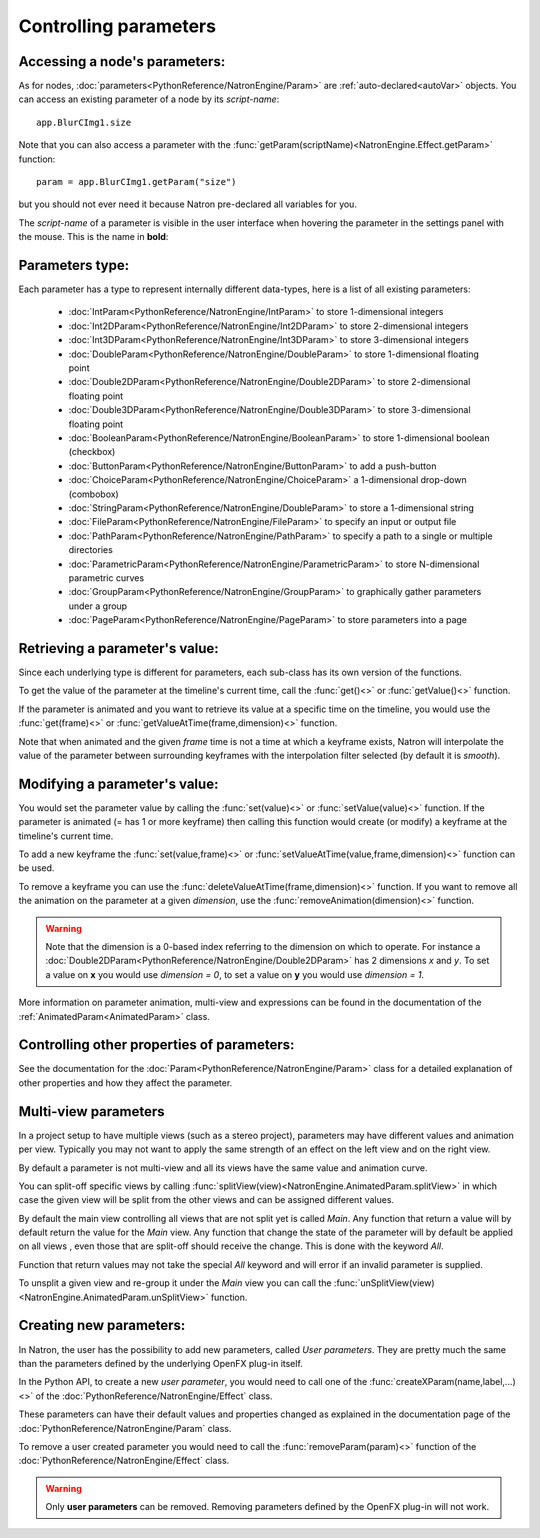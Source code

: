 .. _controlParams:

Controlling parameters
=======================


Accessing a node's parameters:
------------------------------

As for nodes, :doc:`parameters<PythonReference/NatronEngine/Param>` are :ref:`auto-declared<autoVar>` objects.
You can access an existing parameter of a node by its *script-name*::

    app.BlurCImg1.size

Note that you can also access a parameter with the :func:`getParam(scriptName)<NatronEngine.Effect.getParam>` function::

    param = app.BlurCImg1.getParam("size")

but you should not ever need it because Natron pre-declared all variables for you.

The *script-name* of a parameter is visible in the user interface when hovering the parameter
in the settings panel with the mouse. This is the name in **bold**:

.. figure:: paramScriptName.png
    :width: 200px
    :align: center

Parameters type:
----------------

Each parameter has a type to represent internally different data-types, here is a list of
all existing parameters:

    * :doc:`IntParam<PythonReference/NatronEngine/IntParam>` to store 1-dimensional integers

    * :doc:`Int2DParam<PythonReference/NatronEngine/Int2DParam>` to store 2-dimensional integers

    * :doc:`Int3DParam<PythonReference/NatronEngine/Int3DParam>` to store 3-dimensional integers

    * :doc:`DoubleParam<PythonReference/NatronEngine/DoubleParam>` to store 1-dimensional floating point

    * :doc:`Double2DParam<PythonReference/NatronEngine/Double2DParam>` to store 2-dimensional floating point

    * :doc:`Double3DParam<PythonReference/NatronEngine/Double3DParam>` to store 3-dimensional floating point

    * :doc:`BooleanParam<PythonReference/NatronEngine/BooleanParam>` to store 1-dimensional boolean (checkbox)

    * :doc:`ButtonParam<PythonReference/NatronEngine/ButtonParam>` to add a push-button

    * :doc:`ChoiceParam<PythonReference/NatronEngine/ChoiceParam>` a 1-dimensional drop-down (combobox)

    * :doc:`StringParam<PythonReference/NatronEngine/DoubleParam>` to store a 1-dimensional string

    * :doc:`FileParam<PythonReference/NatronEngine/FileParam>` to specify an input or output file

    * :doc:`PathParam<PythonReference/NatronEngine/PathParam>` to specify a path to a single or multiple directories

    * :doc:`ParametricParam<PythonReference/NatronEngine/ParametricParam>` to store N-dimensional parametric curves

    * :doc:`GroupParam<PythonReference/NatronEngine/GroupParam>` to graphically gather parameters under a group

    * :doc:`PageParam<PythonReference/NatronEngine/PageParam>` to store parameters into a page


Retrieving a parameter's value:
--------------------------------


Since each underlying type is different for parameters, each sub-class has its own version
of the functions.

To get the value of the parameter at the timeline's current time, call the :func:`get()<>` or
:func:`getValue()<>` function.

If the parameter is animated and you want to retrieve its value at a specific time on the timeline,
you would use the :func:`get(frame)<>` or :func:`getValueAtTime(frame,dimension)<>` function.

Note that when animated and the given *frame* time is not a time at which a keyframe exists,
Natron will interpolate the value of the parameter between surrounding keyframes with the
interpolation filter selected (by default it is *smooth*).


Modifying a parameter's value:
------------------------------


You would set the parameter value by calling the :func:`set(value)<>` or :func:`setValue(value)<>` function.
If the parameter is animated (= has 1 or more keyframe) then calling this function would
create (or modify) a keyframe at the timeline's current time.

To add a new keyframe the :func:`set(value,frame)<>` or :func:`setValueAtTime(value,frame,dimension)<>` function can be used.

To remove a keyframe you can use the :func:`deleteValueAtTime(frame,dimension)<>` function.
If you want to remove all the animation on the parameter at a given *dimension*, use the
:func:`removeAnimation(dimension)<>` function.

.. warning::

    Note that the dimension is a 0-based index referring to the dimension on which to operate.
    For instance a :doc:`Double2DParam<PythonReference/NatronEngine/Double2DParam>` has 2 dimensions *x* and *y*.
    To set a value on **x** you would use *dimension = 0*, to set a value on **y** you would use *dimension = 1*.


More information on parameter animation, multi-view and expressions can be found
in the documentation of the :ref:`AnimatedParam<AnimatedParam>` class.

Controlling other properties of parameters:
-------------------------------------------

See the documentation for the :doc:`Param<PythonReference/NatronEngine/Param>` class for a detailed
explanation of other properties and how they affect the parameter.

.. _multiViewParams:

Multi-view parameters
---------------------

In a project setup to have multiple views (such as a stereo project), parameters may have
different values and animation per view. Typically you may not want to apply the same
strength of an effect on the left view and on the right view.

By default a parameter is not multi-view and all its views have the same value and animation
curve.

You can split-off specific views by calling  :func:`splitView(view)<NatronEngine.AnimatedParam.splitView>`
in which case the given view will be split from the other views and can be assigned different values.

By default the main view controlling all views that are not split yet is called *Main*.
Any function that return a value will by default return the value for the *Main* view.
Any function that change the state of the parameter will by default be applied on all views
, even those that are split-off should receive the change. This is done with the keyword *All*.

Function that return values may not take the special *All* keyword and will error if
an invalid parameter is supplied.

To unsplit a given view and re-group it under the *Main* view you can call the
:func:`unSplitView(view)<NatronEngine.AnimatedParam.unSplitView>` function.


Creating new parameters:
------------------------

In Natron, the user has the possibility to add new parameters, called *User parameters*.
They are pretty much the same than the parameters defined by the underlying OpenFX plug-in itself.

In the Python API, to create a new *user parameter*, you would need to call one of the
:func:`createXParam(name,label,...)<>` of the :doc:`PythonReference/NatronEngine/Effect` class.

These parameters can have their default values and properties changed as explained in the
documentation page of the :doc:`PythonReference/NatronEngine/Param` class.

To remove a user created parameter you would need to call the :func:`removeParam(param)<>` function
of the :doc:`PythonReference/NatronEngine/Effect` class.

.. warning::

    Only **user parameters** can be removed. Removing parameters defined by the OpenFX plug-in
    will not work.
